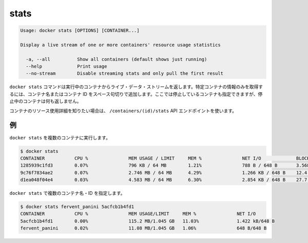 .. -*- coding: utf-8 -*-
.. URL: https://docs.docker.com/engine/reference/commandline/stats/
.. SOURCE: https://github.com/docker/docker/blob/master/docs/reference/commandline/stats.md
   doc version: 1.10
      https://github.com/docker/docker/commits/master/docs/reference/commandline/stats.md
.. check date: 2016/02/25
.. Commits on Jan 26, 2016 d76fba0191fc64759febc1ee22c6bc28ff49b3d6
.. -------------------------------------------------------------------

.. stats

=======================================
stats
=======================================

.. code-block:: bash

   Usage: docker stats [OPTIONS] [CONTAINER...]
   
   Display a live stream of one or more containers' resource usage statistics
   
     -a, --all          Show all containers (default shows just running)
     --help             Print usage
     --no-stream        Disable streaming stats and only pull the first result

.. The docker stats command returns a live data stream for running containers. To limit data to one or more specific containers, specify a list of container names or ids separated by a space. You can specify a stopped container but stopped containers do not return any data.

``docker stats`` コマンドは実行中のコンテナからライブ・データ・ストリームを返します。特定コンテナの情報のみを取得するには、コンテナ名またはコンテナ ID をスペース句切りで追加します。ここでは停止しているコンテナも指定できますが、停止中のコンテナは何も返しません。

.. If you want more detailed information about a container’s resource usage, use the /containers/(id)/stats API endpoint.

コンテナのリソース使用詳細を知りたい場合は、 ``/containers/(id)/stats`` API エンドポイントを使います。

.. Examples

例
==========

.. Running docker stats on multiple containers

``docker stats`` を複数のコンテナに実行します。

.. code-block:: bash

   $ docker stats
   CONTAINER           CPU %               MEM USAGE / LIMIT     MEM %               NET I/O             BLOCK I/O
   1285939c1fd3        0.07%               796 KB / 64 MB        1.21%               788 B / 648 B       3.568 MB / 512 KB
   9c76f7834ae2        0.07%               2.746 MB / 64 MB      4.29%               1.266 KB / 648 B    12.4 MB / 0 B
   d1ea048f04e4        0.03%               4.583 MB / 64 MB      6.30%               2.854 KB / 648 B    27.7 MB / 0 B

.. Running docker stats on multiple containers by name and id.

``docker stats`` で複数のコンテナ名・ID を指定します。

.. code-block:: bash

   $ docker stats fervent_panini 5acfcb1b4fd1
   CONTAINER           CPU %               MEM USAGE/LIMIT     MEM %               NET I/O
   5acfcb1b4fd1        0.00%               115.2 MB/1.045 GB   11.03%              1.422 kB/648 B
   fervent_panini      0.02%               11.08 MB/1.045 GB   1.06%               648 B/648 B

.. seealso:: 

   stats
      https://docs.docker.com/engine/reference/commandline/stats/

